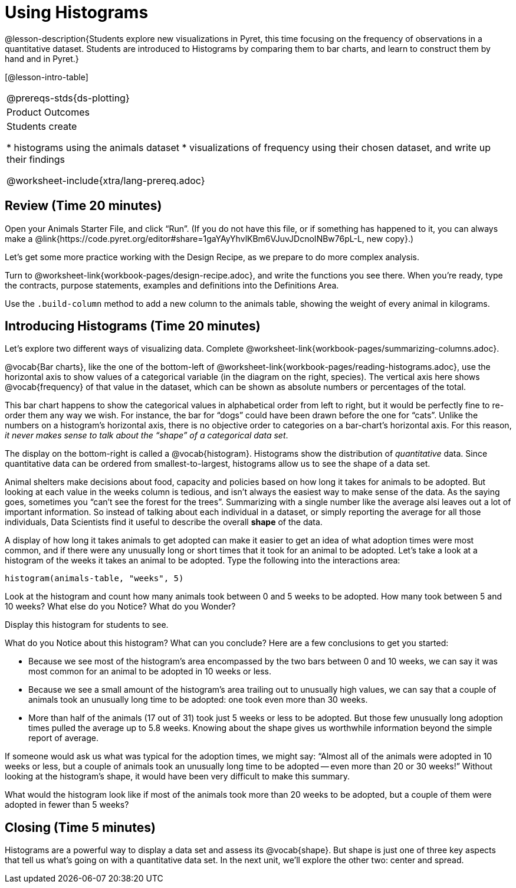 = Using Histograms

@lesson-description{Students explore new visualizations in Pyret,
this time focusing on the frequency of observations in a
quantitative dataset. Students are introduced to Histograms
by comparing them to bar charts, and learn to construct them
by hand and in Pyret.}

[@lesson-intro-table]
|===
@prereqs-stds{ds-plotting}
|Product Outcomes
|Students create

* histograms using the animals dataset
* visualizations of frequency using their chosen dataset, and
write up their findings

@worksheet-include{xtra/lang-prereq.adoc}
|===

== Review (Time 20 minutes)

[.lesson-instruction]
Open your Animals Starter File, and click “Run”. (If you do not
have this file, or if something has happened to it, you can
always make a
@link{https://code.pyret.org/editor#share=1gaYAyYhvlKBm6VJuvJDcnoINBw76pL-L,
new copy}.)

Let’s get some more practice working with the Design Recipe, as we prepare to do more complex analysis.

[.lesson-instruction]
Turn to @worksheet-link{workbook-pages/design-recipe.adoc}, and
write the functions you see there. When you’re ready, type the
contracts, purpose statements, examples and definitions into the
Definitions Area.

[.lesson-instruction]
Use the `.build-column` method to add a new column to the animals
table, showing the weight of every animal in kilograms.

== Introducing Histograms (Time 20 minutes)

[.lesson-instruction]
Let’s explore two different ways of visualizing data. Complete
@worksheet-link{workbook-pages/summarizing-columns.adoc}.

////
Have students share their observations.
////

@vocab{Bar charts}, like the one of the bottom-left of
@worksheet-link{workbook-pages/reading-histograms.adoc}, use the
horizontal axis to show values of a categorical variable (in the
diagram on the right, species). The vertical axis here shows
@vocab{frequency} of that value in the dataset, which can be shown as
absolute numbers or percentages of the total.

This bar chart happens to show the categorical values in
alphabetical order from left to right, but it would be perfectly
fine to re-order them any way we wish. For instance, the bar for
“dogs” could have been drawn before the one for “cats”. Unlike
the numbers on a histogram’s horizontal axis, there is no
objective order to categories on a bar-chart’s horizontal axis.
For this reason, _it never makes sense to talk about the “shape”
of a categorical data set_.

The display on the bottom-right is called a @vocab{histogram}.
Histograms show the distribution of _quantitative_ data. Since
quantitative data can be ordered from smallest-to-largest,
histograms allow us to see the shape of a data set.

Animal shelters make decisions about food, capacity and policies
based on how long it takes for animals to be adopted. But looking
at each value in the weeks column is tedious, and isn’t always
the easiest way to make sense of the data. As the saying goes,
sometimes you “can’t see the forest for the trees”. Summarizing
with a single number like the average alsi leaves out a lot of
important information. So instead of talking about each
individual in a dataset, or simply reporting the average for all
those individuals, Data Scientists find it useful to describe the
overall *shape* of the data.

A display of how long it takes animals to get adopted can make it
easier to get an idea of what adoption times were most common,
and if there were any unusually long or short times that it took
for an animal to be adopted. Let’s take a look at a histogram of
the weeks it takes an animal to be adopted. Type the following
into the interactions area:

----
histogram(animals-table, "weeks", 5)
----

[.lesson-instruction]
Look at the histogram and count how many animals took between 0
and 5 weeks to be adopted. How many took between 5 and 10 weeks?
What else do you Notice? What do you Wonder?

Display this histogram for students to see.

What do you Notice about this histogram? What can you conclude?
Here are a few conclusions to get you started:

- Because we see most of the histogram’s area encompassed by the
  two bars between 0 and 10 weeks, we can say it was most common
  for an animal to be adopted in 10 weeks or less.
- Because we see a small amount of the histogram’s area trailing
  out to unusually high values, we can say that a couple of
  animals took an unusually long time to be adopted: one took
  even more than 30 weeks.
- More than half of the animals (17 out of 31) took just 5 weeks
  or less to be adopted. But those few unusually long adoption
  times pulled the average up to 5.8 weeks. Knowing about the
  shape gives us worthwhile information beyond the simple report
  of average.

If someone would ask us what was typical for the adoption times,
we might say: “Almost all of the animals were adopted in 10 weeks
or less, but a couple of animals took an unusually long time to
be adopted -- even more than 20 or 30 weeks!” Without looking at
the histogram’s shape, it would have been very difficult to make
this summary.

[.lesson-instruction]
What would the histogram look like if most of the animals took
more than 20 weeks to be adopted, but a couple of them were
adopted in fewer than 5 weeks?

== Closing (Time 5 minutes)

[.lesson-instruction]
Histograms are a powerful way to display a data set and assess
its @vocab{shape}. But shape is just one of three key aspects that tell
us what’s going on with a quantitative data set. In the next
unit, we’ll explore the other two: center and spread.
